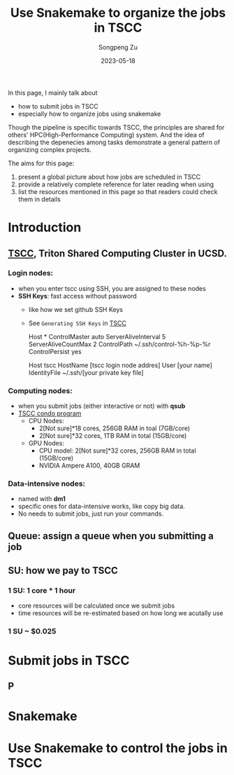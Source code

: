 #+TITLE: Use Snakemake to organize the jobs in TSCC
#+author: Songpeng Zu
#+date: 2023-05-18

In this page, I mainly talk about
- how to submit jobs in TSCC
- especially how to organize jobs using snakemake
  
Though the pipeline is specific towards TSCC, the principles are
shared for others' HPC(High-Performance Computing) system. And the
idea of describing the depenecies among tasks demonstrate a general
pattern of organizing complex projects.

The aims for this page:
1. present a global picture about how jobs are scheduled in TSCC
2. provide a relatively complete reference for later reading when using
3. list the resources mentioned in this page so that readers could
  check them in details

* Introduction
** [[https://www.sdsc.edu/services/hpc/tscc/index.html][TSCC]], Triton Shared Computing Cluster in UCSD.
*** Login nodes:
    - when you enter tscc using SSH, you are assigned to these nodes
    - *SSH Keys*: fast access without password
      - like how we set github SSH Keys
      - See ~Generating SSH Keys~ in [[https://www.sdsc.edu/support/user_guides/tscc.html][TSCC]]
        #+BEING_SRC ssh
        Host *
            ControlMaster auto
            ServerAliveInterval 5
            ServerAliveCountMax 2
            ControlPath ~/.ssh/control-%h-%p-%r
            ControlPersist yes
        
        Host tscc
            HostName [tscc login node addres]
            User [your name]
            IdentityFile ~/.ssh/[your private key file]
        #+END_SRC
*** Computing nodes:
- when you submit jobs (either interactive or not) with *qsub*
- [[https://www.sdsc.edu/services/hpc/tscc/condo_details.html][TSCC condo program]]
  - CPU Nodes:
    - 2[Not sure]*18 cores, 256GB RAM in toal (7GB/core)
    - 2[Not sure]*32 cores, 1TB RAM in total (15GB/core)
  - GPU Nodes:
    - CPU model: 2[Not sure]*32 cores, 256GB RAM in total (15GB/core)
    - NVIDIA Ampere A100, 40GB GRAM
*** Data-intensive nodes:
- named with *dm1*
- specific ones for data-intensive works, like copy big data.
- No needs to submit jobs, just run your commands.
** Queue: assign a queue when you submitting a job
** SU: how we pay to TSCC
*** 1 SU: 1 core * 1 hour
- core resources will be calculated once we submit jobs
- time resources will be re-estimated based on how long we acutally use
*** 1 SU ~ $0.025
* Submit jobs in TSCC
** P
* Snakemake
* Use Snakemake to control the jobs in TSCC

   

